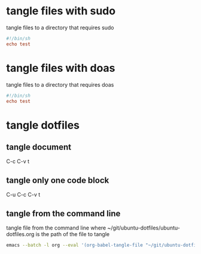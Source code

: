 #+STARTUP: content
* tangle files with sudo

tangle files to a directory that requires sudo 

#+NAME: test-sudo
#+BEGIN_SRC conf :tangle "/sudo::/usr/local/bin/test"
#!/bin/sh
echo test
#+END_SRC

* tangle files with doas

tangle files to a directory that requires doas 

#+NAME: test-doas
#+BEGIN_SRC conf :tangle "/doas::/usr/local/bin/test"
#!/bin/sh
echo test
#+END_SRC

* tangle dotfiles
** tangle document

C-c C-v t

** tangle only one code block

C-u C-c C-v t

** tangle from the command line

tangle file from the command line
where ~/git/ubuntu-dotfiles/ubuntu-dotfiles.org is the path of the file to tangle

#+begin_src sh
emacs --batch -l org --eval '(org-babel-tangle-file "~/git/ubuntu-dotfiles/ubuntu-dotfiles.org")'
#+end_src
